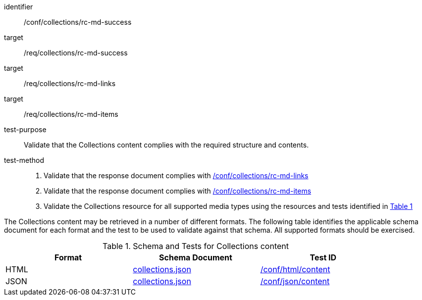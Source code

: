 [[ats_collections_rc-md-success]]
[abstract_test]
====
[%metadata]
identifier:: /conf/collections/rc-md-success
target:: /req/collections/rc-md-success
target:: /req/collections/rc-md-links
target:: /req/collections/rc-md-items
test-purpose:: Validate that the Collections content complies with the required structure and contents.
test-method:: 
+
--
. Validate that the response document complies with <<ats_collections_rc-md-links,/conf/collections/rc-md-links>>
. Validate that the response document complies with <<ats_collections_rc-md-items,/conf/collections/rc-md-items>>
. Validate the Collections resource for all supported media types using the resources and tests identified in <<collections-metadata-schema>>
--
====

The Collections content may be retrieved in a number of different formats. The following table identifies the applicable schema document for each format and the test to be used to validate against that schema. All supported formats should be exercised.

[#collections-metadata-schema,reftext='{table-caption} {counter:table-num}']
.Schema and Tests for Collections content
[width="90%",cols="3",options="header"]
|===
|Format |Schema Document |Test ID
|HTML |link:http://beta.schemas.opengis.net/ogcapi/common/part2/0.1/collections/openapi/schemas/collections.json[collections.json]|<<ats_html_content,/conf/html/content>>
|JSON |link:http://beta.schemas.opengis.net/ogcapi/common/part2/0.1/collections/openapi/schemas/collections.json[collections.json] |<<ats_json_content,/conf/json/content>>
|===
